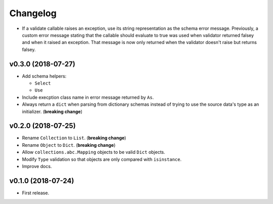 Changelog
=========


- If a validate callable raises an exception, use its string representation as the schema error message. Previously, a custom error message stating that the callable should evaluate to true was used when validator returned falsey and when it raised an exception. That message is now only returned when the validator doesn't raise but returns falsey.


v0.3.0 (2018-07-27)
-------------------

- Add schema helpers:

  - ``Select``
  - ``Use``

- Include execption class name in error message returned by ``As``.
- Always return a ``dict`` when parsing from dictionary schemas instead of trying to use the source data's type as an initializer. (**breaking change**)


v0.2.0 (2018-07-25)
-------------------

- Rename ``Collection`` to ``List``. (**breaking change**)
- Rename ``Object`` to ``Dict``. (**breaking change**)
- Allow ``collections.abc.Mapping`` objects to be valid ``Dict`` objects.
- Modify ``Type`` validation so that objects are only compared with ``isinstance``.
- Improve docs.


v0.1.0 (2018-07-24)
-------------------

- First release.
